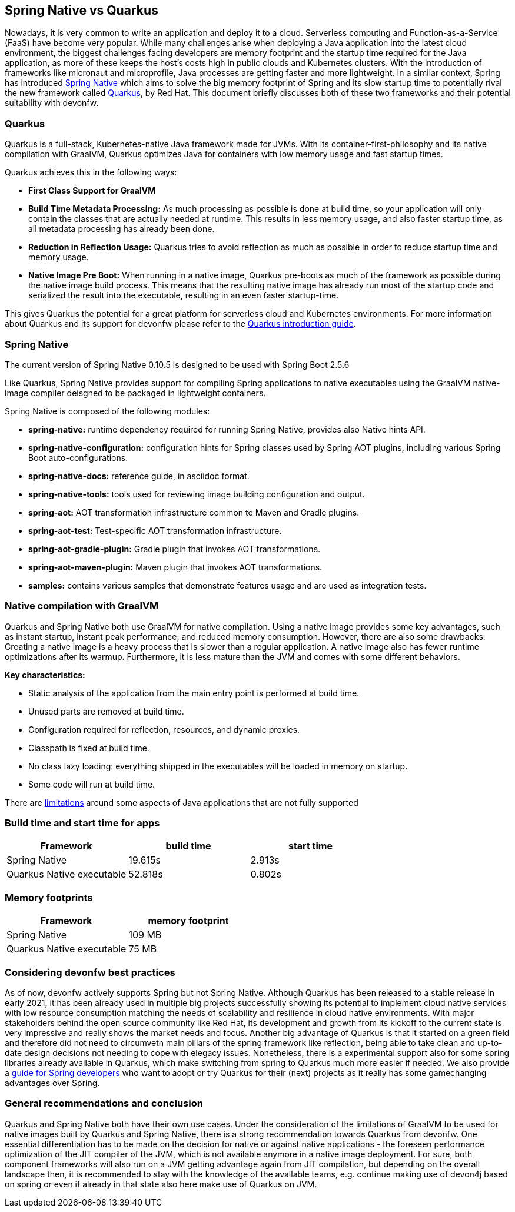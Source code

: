 == Spring Native vs Quarkus

Nowadays, it is very common to write an application and deploy it to
a cloud. Serverless computing and Function-as-a-Service (FaaS) have become
very popular. While many challenges arise when deploying a Java
application into the latest cloud environment, the biggest challenges facing developers are memory footprint and the startup time required
for the Java application, as more of these keeps the host's costs high in
public clouds and Kubernetes clusters. With the introduction of
frameworks like micronaut and microprofile, Java processes are getting
faster and more lightweight. In a similar context, Spring has introduced
https://docs.spring.io/spring-native/docs/current/reference/htmlsingle/#overview[Spring Native] which aims to solve the big memory footprint of Spring and its slow startup time to potentially rival the new framework called https://quarkus.io[Quarkus], by Red Hat. This document briefly
discusses both of these two frameworks and their potential suitability with devonfw.

=== Quarkus

Quarkus is a full-stack, Kubernetes-native Java framework made for JVMs.
With its container-first-philosophy and its native compilation with GraalVM, Quarkus optimizes Java for containers with low memory usage and fast startup times.

Quarkus achieves this in the following ways:

* *First Class Support for GraalVM*
* *Build Time Metadata Processing:* As much processing as possible is
done at build time, so your application will only contain the classes
that are actually needed at runtime. This results in less memory usage,
and also faster startup time, as all metadata processing has already been
done.
* *Reduction in Reflection Usage:* Quarkus tries to avoid reflection as much as possible in order to reduce startup time and memory usage.
* *Native Image Pre Boot:* When running in a native image, Quarkus
pre-boots as much of the framework as possible during the native image
build process. This means that the resulting native image has already
run most of the startup code and serialized the result into the
executable, resulting in an even faster startup-time.

This gives Quarkus the potential for a great platform for serverless cloud and Kubernetes environments. For more information about Quarkus
and its support for devonfw please refer to the link:quarkus.asciidoc[Quarkus introduction guide].

=== Spring Native
====
[Note]
The current version of Spring Native 0.10.5 is designed to be used with Spring Boot 2.5.6
====

Like Quarkus, Spring Native provides support for compiling Spring applications to native executables using the GraalVM native-image compiler deisgned to be packaged in lightweight containers. 

Spring Native is composed of the following modules:

* *spring-native:* runtime dependency required for running Spring Native, provides also Native hints API.

* *spring-native-configuration:* configuration hints for Spring classes used by Spring AOT plugins, including various Spring Boot auto-configurations.

* *spring-native-docs:* reference guide, in asciidoc format.

* *spring-native-tools:* tools used for reviewing image building configuration and output.

* *spring-aot:* AOT transformation infrastructure common to Maven and Gradle plugins.

* *spring-aot-test:* Test-specific AOT transformation infrastructure.

* *spring-aot-gradle-plugin:* Gradle plugin that invokes AOT transformations.

* *spring-aot-maven-plugin:* Maven plugin that invokes AOT transformations.

* *samples:* contains various samples that demonstrate features usage and are used as integration tests.

=== Native compilation with GraalVM    

Quarkus and Spring Native both use GraalVM for native compilation. Using a native image provides some key advantages, such as instant startup, instant peak performance, and reduced memory consumption. However, there are also some drawbacks: Creating a native image is a heavy process that is slower than a regular application. A native image also has fewer runtime optimizations after its warmup. Furthermore, it is less mature than the JVM and comes with some different behaviors.

*Key characteristics:*

* Static analysis of the application from the main entry point is
performed at build time.
* Unused parts are removed at build time.
* Configuration required for reflection, resources, and dynamic proxies.
* Classpath is fixed at build time.
* No class lazy loading: everything shipped in the executables will be
loaded in memory on startup.
* Some code will run at build time.

There are https://github.com/oracle/graal/blob/master/docs/reference-manual/native-image/Limitations.md[limitations] around some aspects of Java applications that are not fully supported

=== Build time and start time for apps

[cols=",,",options="header",]
|===
|Framework |build time |start time
|Spring Native |19.615s |2.913s
|Quarkus Native executable |52.818s |0.802s
|===

=== Memory footprints

[cols=",",options="header",]
|===
|Framework |memory footprint
|Spring Native |109 MB
|Quarkus Native executable |75 MB
|===

=== Considering devonfw best practices

As of now, devonfw actively supports Spring but not Spring Native. 
Although Quarkus has been released to a stable release in early 2021, it has been already used in multiple big projects successfully showing its potential to implement cloud native services with low resource consumption matching the needs of scalability and resilience in cloud native environments. With major stakeholders behind the open source community like Red Hat, its development and growth from its kickoff to the current state is very impressive and really shows the market needs and focus.
Another big advantage of Quarkus is that it started on a green field and therefore did not need to circumvetn main pillars of the spring framework like reflection, being able to take clean and up-to-date design decisions not needing to cope with elegacy issues.
Nonetheless, there is a experimental support also for some spring libraries already available in Quarkus, which make switching from spring to Quarkus much more easier if needed. We also provide a link:quarkus/getting-started-for-spring-developers.asciidoc[guide
for Spring developers] who want to adopt or try Quarkus for their
(next) projects as it really has some gamechanging advantages over
Spring.

=== General recommendations and conclusion

Quarkus and Spring Native both have their own use cases. Under the consideration of the limitations of GraalVM to be used for native images built by Quarkus and Spring Native, there is a strong recommendation towards Quarkus from devonfw. One essential differentiation has to be made on the decision for native or against native applications - the foreseen performance optimization of the JIT compiler of the JVM, which is not available anymore in a native image deployment. For sure, both component frameworks will also run on a JVM getting advantage again from JIT compilation, but depending on the overall landscape then, it is recommended to stay with the knowledge of the available teams, e.g. continue making use of devon4j based on spring or even if already in that state also here make use of Quarkus on JVM.
